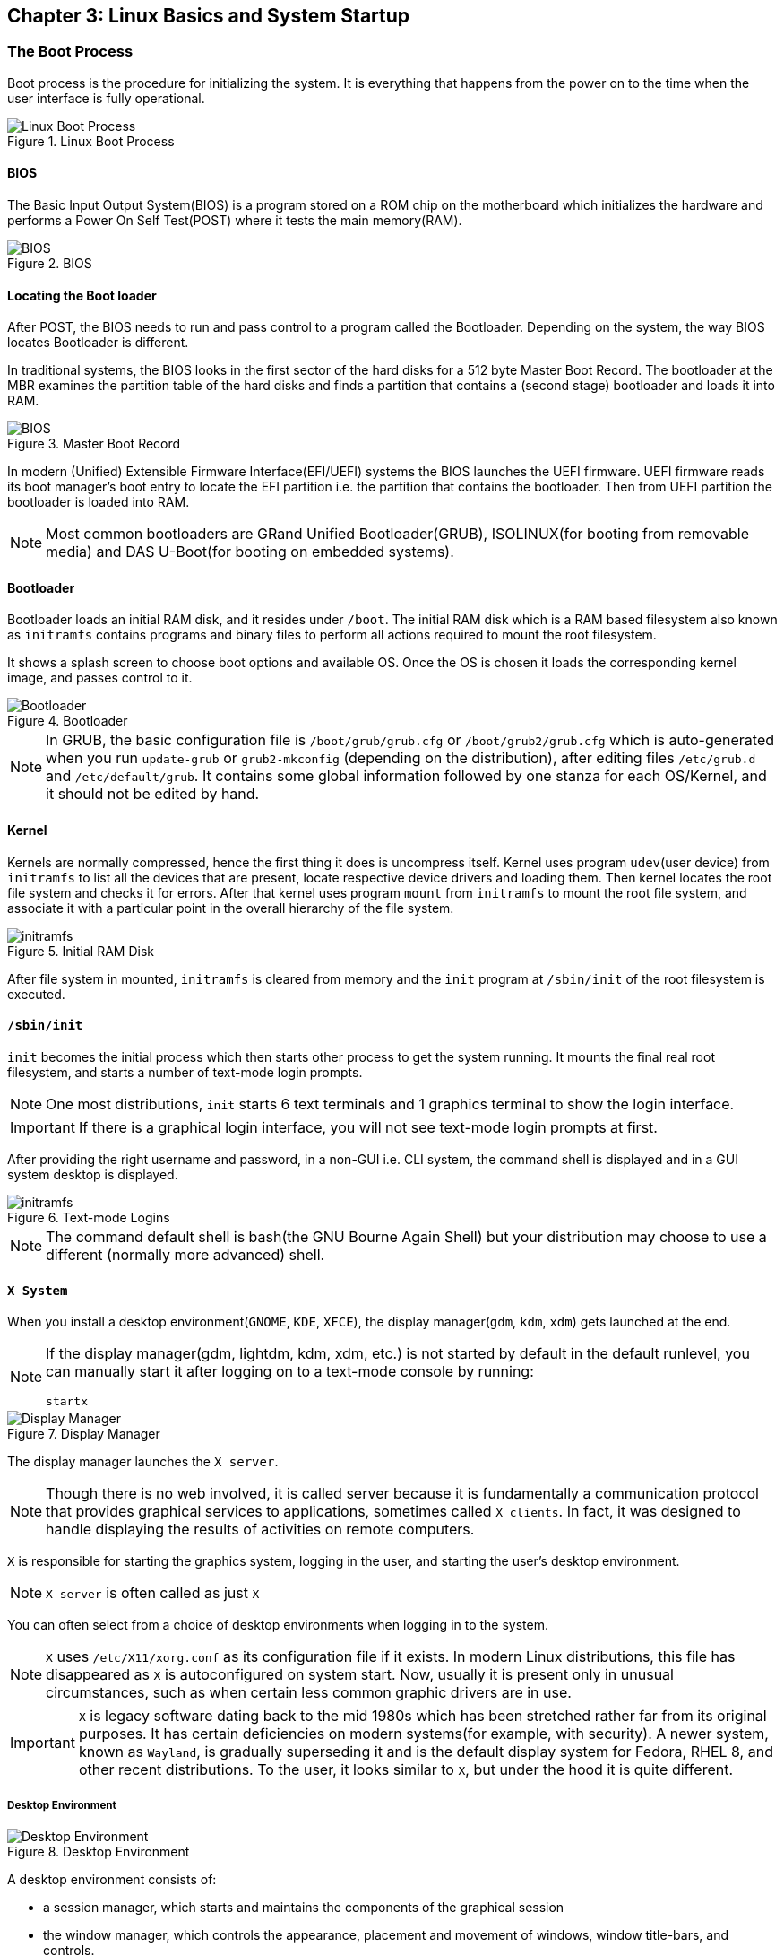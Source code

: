== Chapter 3: Linux Basics and System Startup

=== The Boot Process

Boot process is the procedure for initializing the system.
It is everything that happens from the power on to the time when the user interface is fully operational.

.Linux Boot Process
image::pix/chapter03_flowchart_scr15_1.jpg[Linux Boot Process]

==== BIOS
The Basic Input Output System(BIOS) is a program stored on a ROM chip on the motherboard which initializes the hardware and performs a Power On Self Test(POST) where it tests the main memory(RAM).

.BIOS
image::pix/LFS01_ch03_screen16.jpg[BIOS]

==== Locating the Boot loader
After POST, the BIOS needs to run and pass control to a program called the Bootloader.
Depending on the system, the way BIOS locates Bootloader is different.

In traditional systems, the BIOS looks in the first sector of the hard disks for a 512 byte Master Boot Record.
The bootloader at the MBR examines the partition table of the hard disks and finds a partition that contains a (second stage) bootloader and loads it into RAM.

.Master Boot Record
image::pix/LFS01_ch03_screen20.jpg[BIOS]

In modern (Unified) Extensible Firmware Interface(EFI/UEFI) systems the BIOS launches the UEFI firmware.
UEFI firmware reads its boot manager's boot entry to locate the EFI partition i.e. the partition that contains the bootloader.
Then from UEFI partition the bootloader is loaded into RAM.

[NOTE]
====
Most common bootloaders are GRand Unified Bootloader(GRUB), ISOLINUX(for booting from removable media) and DAS U-Boot(for booting on embedded systems).
====

==== Bootloader
Bootloader loads an initial RAM disk, and it resides under `/boot`.
The initial RAM disk which is a RAM based filesystem also known as `initramfs` contains programs and binary files to perform all actions required to mount the root filesystem.

It shows a splash screen to choose boot options and available OS.
Once the OS is chosen it loads the corresponding kernel image, and passes control to it.

.Bootloader
image::pix/LFS01_ch03_screen18.jpg[Bootloader]

[NOTE]
====
In GRUB, the basic configuration file is `/boot/grub/grub.cfg` or `/boot/grub2/grub.cfg` which is auto-generated when you run `update-grub` or `grub2-mkconfig` (depending on the distribution), after editing files `/etc/grub.d` and `/etc/default/grub`.
It contains some global information followed by one stanza for each OS/Kernel, and it should not be edited by hand.
====

==== Kernel
Kernels are normally compressed, hence the first thing it does is uncompress itself.
Kernel uses program `udev`(user device) from `initramfs` to list all the devices that are present, locate respective device drivers and loading them.
Then kernel locates the root file system and checks it for errors.
After that kernel uses program `mount` from `initramfs` to mount the root file system, and associate it with a particular point in the overall hierarchy of the file system.

.Initial RAM Disk
image::pix/LFS01_ch03_screen22.jpg[initramfs]

After file system in mounted, `initramfs` is cleared from memory and the `init` program at `/sbin/init` of the root filesystem is executed.


==== `/sbin/init`
`init` becomes the initial process which then starts other process to get the system running.
It mounts the final real root filesystem, and starts a number of text-mode login prompts.
// why a number of them? why not just one?
[NOTE]
====
One most distributions, `init` starts 6 text terminals and 1 graphics terminal to show the login interface.
====
[IMPORTANT]
====
If there is a graphical login interface, you will not see text-mode login prompts at first.
====

After providing the right username and password, in a non-GUI i.e. CLI system, the command shell is displayed and in a GUI system desktop is displayed.

.Text-mode Logins
image::pix/LFS01_ch03_screen26.jpg[initramfs]

[NOTE]
====
The command default shell is bash(the GNU Bourne Again Shell) but your distribution may choose to use a different (normally more advanced) shell.
====

==== `X System`

When you install a desktop environment(`GNOME`, `KDE`, `XFCE`), the display manager(`gdm`, `kdm`, `xdm`) gets launched at the end.
[NOTE]
====
If the display manager(gdm, lightdm, kdm, xdm, etc.) is not started by default in the default runlevel, you can manually start it after logging on to a text-mode console by running:
----
startx
----
====

.Display Manager
image::pix/LFS01_ch03_screen28.jpg[Display Manager]

The display manager launches the `X server`.
[NOTE]
====
Though there is no web involved, it is called server because it is fundamentally a communication protocol that provides graphical services to applications, sometimes called `X clients`.
In fact, it was designed to handle displaying the results of activities on remote computers.
====
`X` is responsible for starting the graphics system, logging in the user, and starting the user’s desktop environment.

[NOTE]
====
`X server` is often called as just `X`
====
You can often select from a choice of desktop environments when logging in to the system.

[NOTE]
====
`X` uses `/etc/X11/xorg.conf` as its configuration file if it exists.
In modern Linux distributions, this file has disappeared as `X` is autoconfigured on system start.
Now, usually it is present only in unusual circumstances, such as when certain less common graphic drivers are in use.
====

[IMPORTANT]
====
`X` is legacy software dating back to the mid 1980s which has been stretched rather far from its original purposes.
It has certain deficiencies on modern systems(for example, with security).
A newer system, known as `Wayland`, is gradually superseding it and is the default display system for Fedora, RHEL 8, and other recent distributions.
To the user, it looks similar to `X`, but under the hood it is quite different.
====

===== Desktop Environment

.Desktop Environment
image::pix/LFS01_ch03_screen29.jpg[Desktop Environment]

A desktop environment consists of:

* a session manager, which starts and maintains the components of the graphical session
* the window manager, which controls the appearance, placement and movement of windows, window title-bars, and controls.
+
Ex: `kwin` for `KDE`
* a set of utilities


=== Kernel, Init and Services

==== `/sbin/init` and Services
`init` is the parent process and except kernel processes, all the processes on the system ultimately trace their origin to it.
[NOTE]
====
Kernel processes are directly started by kernel to manage internal OS details.
====
`init` is also responsible to keep the system running and for shutting it down cleanly.
To do this it starts background system services, user login services when necessary, and it also cleans up after processes upon their completion.

Traditionally, process startup was done using `SystemV` which used a series of runlevels each of which contained a collection of scripts that start and stop services.
Each runlevel was a different mode of running the system where individual services can be set to run or shutdown if running.

Not all process needs to be started one after the other.
For example, two unrelated processes can be started simultaneously.
Hence, `SystemV` fails to take advantage of parallelization, and therefore it is slower.

Modern systems use `systemd` to startup all the system process.
[IMPORTANT]
====
For compatibility purposes modern systems emulate `SystemV`
====

==== `systemd`
On modern systems `systemd` is used to startup all the system process.
It uses simpler configuration files in place of complex start-up shell scripts.
These configuration files lists:

* what has to be done before starting a service
* how to execute service startup
* what conditions the service needs to indicate when the startup is finished

In modern systems `/sbin/init` points to `/lib/systemd/systemd`.
`systemd` uses `systemctl` command to:

* start/stop/restart a service:
+
----
systemctl start|stop|restart <service_name>.service
----

* enable/disable a service from startup during system boot:
+
----
systemctl enable|disable <service_name>.service
----

[NOTE]
====
In most cases `.service` can be omitted
====

* show info about services
** status of particular service:
+
----
systemctl status <service_name>.service
----
** status of everything that `systemd` controls:
+
----
systemctl
----
** all available services
+
----
systemctl list-units -t service --all
----
** only active services
+
----
systemctl list-units -t service
----

=== Filesystem Basics

A filesystem is a method of storing and organizing files on a storage.

There are different types of filesystems supported by Linux:

* Conventional disk filesystems: `ext3`, `ext4`, `xfs`, `btrfs`, `jfs`, `ntfs`, `vfat`, `exfat`, `hfs`, `hfs+` etc.
+
[NOTE]
====
|====
|Filesystem |Origin OS

|`ntfs`, `vfat`
|Windows

|`xfs`
|SGI

|`jfs`
|IBM

|`hfs`, `hfs+`
|MacOS
|====
`ext4`, `xfs`, `btrfs` and `jfs` are journaling filesystems with advanced features, high performance and resistance to accidental corruption.
====
* Flash storage filesystems: `ubifs`, `jffs2`, `yaffs`, etc.
* Database filesystems
* Special purpose filesystems: `procfs`, `sysfs`, `tmpfs`, `squashfs`, `debugfs`, `fuse`, etc.

Utilities such as `fsck` can be used to check and optionally repair filesystem.

==== Partition

A partition is a physical or logical contiguous section of a disk or disk(s) respectively.
It is a container where the filesystem resides and is used to organize the disks based on the kind of data and its usage.

[NOTE]
====
Sometimes, an alternative word slice is used for partition.
====

Unlike Windows, Linux does not have drive letters and multiple partitions and/or drives are mounted as directories in the single filesystem.

The older MBR based systems can have upto 4 primary partitions.
By making one these an extended partition, one could have as many logical partitions allowed by the disk type(For example, SCSI disks allow max 16 partitions).

Modern UEFI based systems use a newer, more powerful, and flexible scheme called GUID Partition Table(GPT) which allows upto 128 partitions.

Utilities such as `fdisk` can be used to handle GPT.
To see all currently attached devices:
----
/sbin/fdisk -l
----
[IMPORTANT]
====
`fdisk` doesn't allow you to move or resize partitions.
====
To resize `ext4` partitions `resize2fs` can be used.
To format a partition:
----
mkfs -t <filesystem_format> <path>
----
Before mounting a filesystem on the partition, you'll need to format it.
[TIP]
====
`gparted` is a GUI utility that allows you to do all the above and a lot more including partition resize and move.
====

===== Partition Scheme
The recommended partition scheme depends on the type of the system such as single-user or multi-user etc.

For a single user it is recommended to have at least 3 partitions:

* `/boot`: a small 100-200 MB partition to hold the kernel, and the boot files.
* `/`: everything in filesystem hierarchy except `/boot`, the system installation can take up between 3-8 GB.
* swap: it is recommended to be at least as big as the RAM size

Additionally, one can have `/home`(holds personal data), `/usr`(not changed very much), `/var`(quite volatile), and `/tmp`(temporary) on its own partition as well.

You can set up boot related partition in the fastest disk such as SSD, and user's large personal files on a slower disk.
You might also have a separate partition for all that you'll share on a Network File System.

==== Filesystem Hierarchy Standard
Linux systems store their important files as per a standard layout defined by the Linux Foundation called Filesystem Hierarchy Standard(FHS).

.Linux FHS
image::pix/dirtree.jpg[FHS]

Linux uses `/` to build the hierarchy of the filesystem.
Filesystem names are case-sensitive.

=== Choosing a distribution
Different distros cater to different purposes.

.Choosing Linux Distribution
image::pix/distros.png[Distros]

Hence, you'll need to consider various factors such as:

* Function of the system:
+
Server, desktop or Embedded device

* Types of packages that are important:
+
Web server, word processing etc

* Memory size

* Hardware architecture
+
x86, ARM, PPC etc

* Kernel customization
+
Yes or No; if yes, from vendor or 3rd party

* Support cycle for each release

=== Some notes

* Many installers can do an installation completely automatically, using a configuration file to specify installation options.
This file is called a `Kickstart` file for Red Hat-based systems, an `AutoYAST` profile for SUSE-based systems, and a `Preseed` file for Debian-based systems.

* Different states:
** Lock: keeps everything still running
** Suspend/Sleep: saves everything to RAM so that it can be restored when Wakes up again and turns of all the hardware
** Power-off/Shutdown: Shutdown system

* Graphical Environment:
+
In linux, it is composed of 3 basic layers
+
image::../lfd107x/pix/gui-layers.png[Graphical Environment]
+
Window manager and Display Manager has already been discussed above.
Desktop manager sits on top of window manager to offer:

** a desktop: taskbar, menubar, icons, launchers, themes, backgrounds, etc.
** saving desktop states
** utility applications such as clocks, performance monitors, volume controls etc